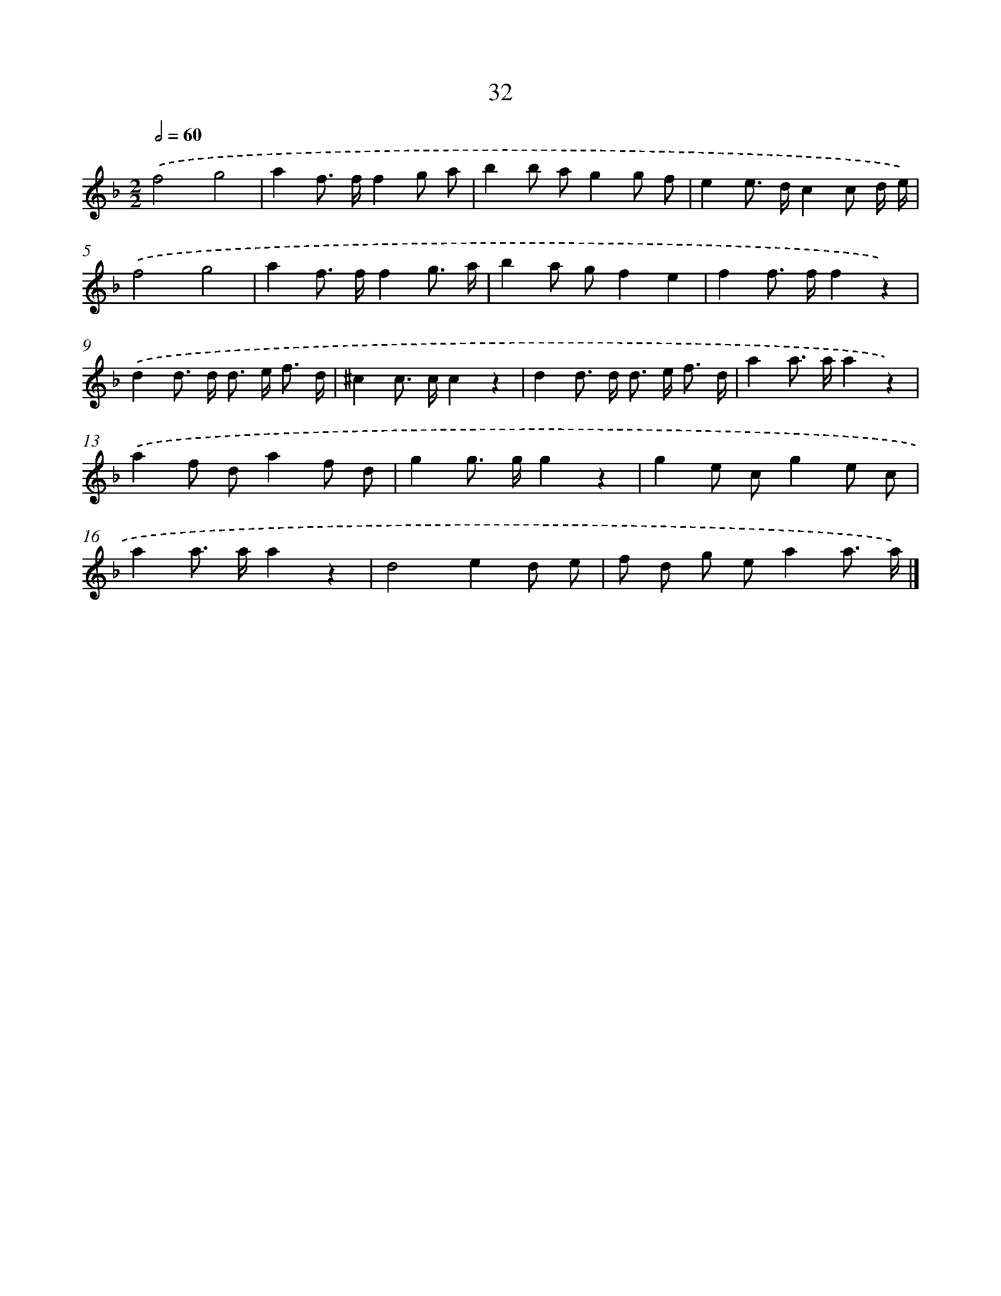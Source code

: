 X: 15791
T: 32
%%abc-version 2.0
%%abcx-abcm2ps-target-version 5.9.1 (29 Sep 2008)
%%abc-creator hum2abc beta
%%abcx-conversion-date 2018/11/01 14:37:57
%%humdrum-veritas 2318634724
%%humdrum-veritas-data 653323481
%%continueall 1
%%barnumbers 0
L: 1/8
M: 2/2
Q: 1/2=60
K: F clef=treble
.('f4g4 |
a2f> ff2g a |
b2b ag2g f |
e2e> dc2c d/ e/) |
.('f4g4 |
a2f> ff2g3/ a/ |
b2a gf2e2 |
f2f> ff2z2) |
.('d2d> d d> e f3/ d/ |
^c2c> cc2z2 |
d2d> d d> e f3/ d/ |
a2a> aa2z2) |
.('a2f da2f d |
g2g> gg2z2 |
g2e cg2e c |
a2a> aa2z2 |
d4e2d e |
f d g ea2a3/ a/) |]
